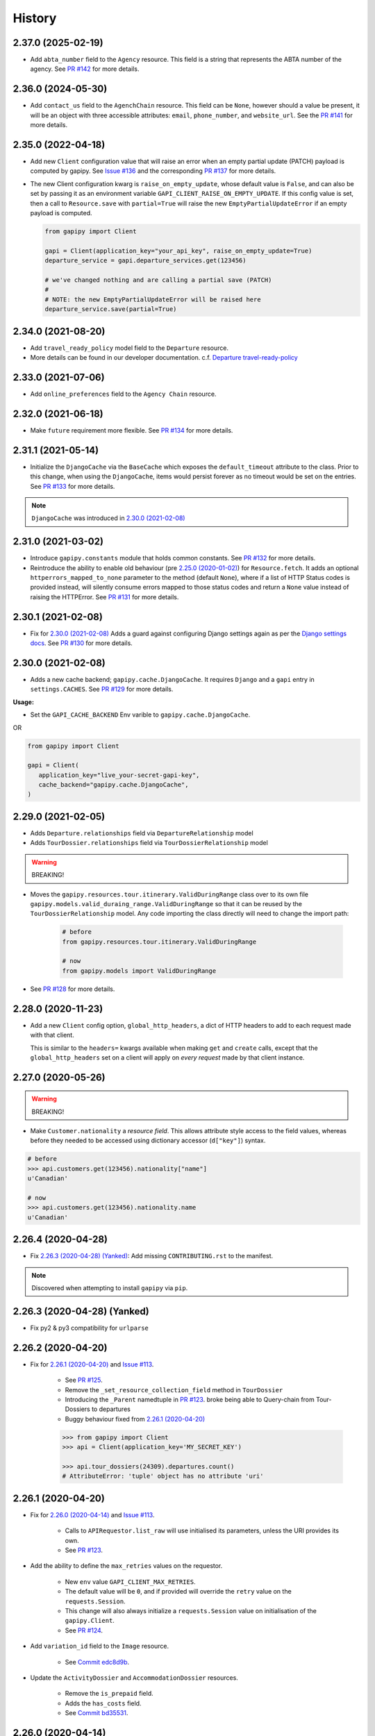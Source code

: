 .. :changelog:

History
=======

2.37.0 (2025-02-19)
-------------------

* Add ``abta_number`` field to the ``Agency`` resource. This field is a string
  that represents the ABTA number of the agency. See `PR #142`_ for more
  details.

.. _`PR #142`: https://github.com/gadventures/gapipy/pull/142


2.36.0 (2024-05-30)
-------------------

* Add ``contact_us`` field to the ``AgenchChain`` resource. This field can be
  ``None``, however should a value be present, it will be an object with three
  accessible attributes: ``email``, ``phone_number``, and ``website_url``. See
  the `PR #141`_ for more details.

.. _`PR #141`: https://github.com/gadventures/gapipy/pull/141


2.35.0 (2022-04-18)
-------------------

* Add new ``Client`` configuration value that will raise an error when an empty
  partial update (PATCH) payload is computed by gapipy. See `Issue #136`_ and
  the corresponding `PR #137`_ for more details.

* The new Client configuration kwarg is ``raise_on_empty_update``, whose
  default value is ``False``, and can also be set by passing it as an
  environment variable ``GAPI_CLIENT_RAISE_ON_EMPTY_UPDATE``. If this config
  value is set, then a call to ``Resource.save`` with ``partial=True`` will
  raise the new ``EmptyPartialUpdateError`` if an empty payload is computed.

  .. code-block:: python

    from gapipy import Client

    gapi = Client(application_key="your_api_key", raise_on_empty_update=True)
    departure_service = gapi.departure_services.get(123456)

    # we've changed nothing and are calling a partial save (PATCH)
    #
    # NOTE: the new EmptyPartialUpdateError will be raised here
    departure_service.save(partial=True)

.. _`Issue #136`: https://github.com/gadventures/gapipy/issues/136
.. _`PR #137`: https://github.com/gadventures/gapipy/pull/137


2.34.0 (2021-08-20)
-------------------

* Add ``travel_ready_policy`` model field to the ``Departure`` resource.
* More details can be found in our developer documentation.
  c.f. `Departure travel-ready-policy`_

.. _`Departure travel-ready-policy`: https://developers.gadventures.com/docs/departure.html#travel-ready-policy


2.33.0 (2021-07-06)
-------------------

* Add ``online_preferences`` field to the ``Agency Chain`` resource.


2.32.0 (2021-06-18)
-------------------

* Make ``future`` requirement more flexible. See `PR #134`_ for more details.

.. _`PR #134`: https://github.com/gadventures/gapipy/pull/134


2.31.1 (2021-05-14)
-------------------

* Initialize the ``DjangoCache`` via the ``BaseCache`` which exposes the
  ``default_timeout`` attribute to the class. Prior to this change, when using
  the ``DjangoCache``, items would persist forever as no timeout would be set
  on the entries. See `PR #133`_ for more details.

.. note:: ``DjangoCache`` was introduced in `2.30.0 (2021-02-08)`_

.. _`PR #133`: https://github.com/gadventures/gapipy/pull/133


2.31.0 (2021-03-02)
-------------------

* Introduce ``gapipy.constants`` module that holds common constants. See
  `PR #132`_ for more details.

* Reintroduce the ability to enable old behaviour (pre `2.25.0 (2020-01-02)`_)
  for ``Resource.fetch``. It adds an optional ``httperrors_mapped_to_none``
  parameter to the method (default ``None``), where if a list of HTTP Status
  codes is provided instead, will silently consume errors mapped to those
  status codes and return a ``None`` value instead of raising the HTTPError.
  See `PR #131`_ for more details.

.. _`PR #131`: https://github.com/gadventures/gapipy/pull/131
.. _`PR #132`: https://github.com/gadventures/gapipy/pull/132


2.30.1 (2021-02-08)
-------------------

* Fix for `2.30.0 (2021-02-08)`_ Adds a guard against configuring Django
  settings again as per the `Django settings docs`_. See `PR #130`_ for more
  details.

.. _`Django settings docs`: https://docs.djangoproject.com/en/3.1/topics/settings/#either-configure-or-django-settings-module-is-required
.. _`PR #130`: https://github.com/gadventures/gapipy/pull/130


2.30.0 (2021-02-08)
-------------------

* Adds a new cache backend; ``gapipy.cache.DjangoCache``. It requires ``Django``
  and a ``gapi`` entry in ``settings.CACHES``. See `PR #129`_ for more details.

.. _`PR #129`: https://github.com/gadventures/gapipy/pull/129/

**Usage:**

* Set the ``GAPI_CACHE_BACKEND`` Env varible to ``gapipy.cache.DjangoCache``.

OR

.. code-block:: python

   from gapipy import Client

   gapi = Client(
      application_key="live_your-secret-gapi-key",
      cache_backend="gapipy.cache.DjangoCache",
   )


2.29.0 (2021-02-05)
-------------------

* Adds ``Departure.relationships`` field via ``DepartureRelationship`` model
* Adds ``TourDossier.relationships`` field via ``TourDossierRelationship``
  model

.. warning:: BREAKING!

* Moves the ``gapipy.resources.tour.itinerary.ValidDuringRange`` class over to
  its own file ``gapipy.models.valid_duraing_range.ValidDuringRange``
  so that it can be reused by the ``TourDossierRelationship`` model. Any code
  importing the class directly will need to change the import path:

   .. code-block:: python

      # before
      from gapipy.resources.tour.itinerary.ValidDuringRange

      # now
      from gapipy.models import ValidDuringRange

* See `PR #128`_ for more details.

.. _`PR #128`: https://github.com/gadventures/gapipy/pull/128/


2.28.0 (2020-11-23)
-------------------

* Add a new ``Client`` config option, ``global_http_headers``, a dict of HTTP
  headers to add to each request made with that client.

  This is similar to the ``headers=`` kwargs available when making ``get`` and
  ``create`` calls, except that the ``global_http_headers`` set on a client
  will apply on *every request* made by that client instance.


2.27.0 (2020-05-26)
-------------------

.. warning:: BREAKING!

* Make ``Customer.nationality`` a *resource field*. This allows attribute style
  access to the field values, whereas before they needed to be accessed using
  dictionary accessor (``d["key"]``) syntax.

.. code-block:: python

   # before
   >>> api.customers.get(123456).nationality["name"]
   u'Canadian'

   # now
   >>> api.customers.get(123456).nationality.name
   u'Canadian'


2.26.4 (2020-04-28)
-------------------

* Fix `2.26.3 (2020-04-28) (Yanked)`_: Add missing ``CONTRIBUTING.rst`` to the
  manifest.

.. note:: Discovered when attempting to install ``gapipy`` via ``pip``.


2.26.3 (2020-04-28) (Yanked)
----------------------------

* Fix py2 & py3 compatibility for ``urlparse``


2.26.2 (2020-04-20)
-------------------

* Fix for `2.26.1 (2020-04-20)`_ and `Issue #113`_.

   * See `PR #125`_.
   * Remove the ``_set_resource_collection_field`` method in ``TourDossier``
   * Introducing the ``_Parent`` namedtuple in `PR #123`_.
     broke being able to Query-chain from Tour-Dossiers to departures
   * Buggy behaviour fixed from `2.26.1 (2020-04-20)`_

   .. code-block:: python

      >>> from gapipy import Client
      >>> api = Client(application_key='MY_SECRET_KEY')

      >>> api.tour_dossiers(24309).departures.count()
      # AttributeError: 'tuple' object has no attribute 'uri'

.. _`PR #125`: https://github.com/gadventures/gapipy/pull/125


2.26.1 (2020-04-20)
-------------------

* Fix for `2.26.0 (2020-04-14)`_ and `Issue #113`_.

   * Calls to ``APIRequestor.list_raw`` will use initialised its parameters,
     unless the URI provides its own.
   * See `PR #123`_.

* Add the ability to define the ``max_retries`` values on the requestor.

   * New ``env`` value ``GAPI_CLIENT_MAX_RETRIES``.
   * The default value will be ``0``, and if provided will override the ``retry``
     value on the ``requests.Session``.
   * This change will also always initialize a ``requests.Session`` value on
     initialisation of the ``gapipy.Client``.
   * See `PR #124`_.

* Add ``variation_id`` field to the ``Image`` resource.

   * See `Commit edc8d9b`_.

* Update the ``ActivityDossier`` and ``AccommodationDossier`` resources.

   * Remove the ``is_prepaid`` field.
   * Adds the ``has_costs`` field.
   * See `Commit bd35531`_. 

.. _`Issue #113`: https://github.com/gadventures/gapipy/issues/113
.. _`PR #123`: https://github.com/gadventures/gapipy/pull/123
.. _`PR #124`: https://github.com/gadventures/gapipy/pull/124
.. _`Commit edc8d9b`: https://github.com/gadventures/gapipy/commit/edc8d9b
.. _`Commit bd35531`: https://github.com/gadventures/gapipy/commit/bd35531


2.26.0 (2020-04-14)
-------------------

.. warning:: BREAKING!

* The ``Query.filter`` method will return a clone/copy of itself. This will
  preserve the state of ``filters`` on the original Query object.
* The ``Query.all`` method will **not** clear the filters after returning.
* The ``Query.all`` method will return a ``TypeError`` if a type other than
  an ``int`` is passed to the ``limit`` argument.
* The ``Query.count`` method will **not** clear the filters after returning.
* See `PR #121`_ for more details.

New behaviour with the ``Query.filter`` method:

.. code-block:: python

   >>> from gapipy import Client
   >>> api = Client(application_key='MY_SECRET_KEY')

   # create a filter on the departures
   >>> query = api.departures.filter(**{"tour_dossier.id": "24309"})
   >>> query.count()
   494

   # we preserve the filter status of the current query
   >>> query.filter(**{"availability.status": "AVAILABLE"}).count()
   80

   >>> query.count()
   494

* The ``AgencyChain.agencies`` attribute returns a list of ``Agency`` objects.
  See `Commit f34afd52`_.

.. _`PR #121`: https://github.com/gadventures/gapipy/pull/121
.. _`Commit f34afd52`: https://github.com/gadventures/gapipy/commit/f34afd52


2.25.1 (2020-01-02)
-------------------

* Improve contribution instructions to check long_description rST file in dist
* Dev Requirement updates:

   * Add ``readme_renderer==24.0``
   * Add ``twine==1.15.0`` for ``twine check`` command


2.25.0 (2020-01-02)
-------------------

* Failing to fetch inlined Resource (from Stubs) will raise the underlying
  requests.HTTPError instead of AttributeError resulting from a ``None``.
* Adds ``httperrors_mapped_to_none`` kwarg to ``gapipy.query.Query.get``
  with default value ``gapipy.query.HTTPERRORS_MAPPED_TO_NONE``
* Modifies ``gapipy.resources.base.Resource.fetch`` to
  pass ``httperrors_mapped_to_none=None`` to ``Query.get``
* This ensures that any underlying ``requests.HTTPError`` from ``Query.get``
  is bubbled up to the caller. It is most prevalent when reference Resource stubs
  fail to be retrieved from the G API. Prior to this change ``Resource.fetch``
  would return a ``None`` value resulting in an ``AttributeError``. Now, if the
  stub fails to fetch due to an HTTPError, that will be raised instead


2.24.3 (2019-12-12)
-------------------

* Exclude the ``tests`` package from the package distribution


2.24.2 (2019-12-12)
-------------------

* Adds the ``compute_request_signature`` and ``compute_webhook_validation_key``
  utility methods. See `PR #122`_.

.. _`PR #122`: https://github.com/gadventures/gapipy/pull/122


2.24.1 (2019-12-12)
-------------------

* Add ``slug`` field to ``TourDossier`` resource. See `PR #120`_.

.. _`PR #120`: https://github.com/gadventures/gapipy/pull/120


2.24.0 (2019-11-05)
-------------------

* Add missing/new fields to the following resources. See `PR #117`_.

   * AccommodationDossier: ``categories``, ``suggested_dossiers``, ``visited_countries``, ``visited_cities``
   * ActivityDossier: ``suggested_dossiers``, ``visited_countries``, ``visited_cities``
   * Departure: ``local_payments``
   * Itinerary: ``publish_state``

* Add ``continent`` and ``place`` references to the ``Countries`` resource. See
  `PR #115`_.
* Accept ``additional_headers`` optional kwarg on ``create``. See `PR #114`_.

.. _`PR #114`: https://github.com/gadventures/gapipy/pull/114
.. _`PR #115`: https://github.com/gadventures/gapipy/pull/115
.. _`PR #117`: https://github.com/gadventures/gapipy/pull/117


2.23.0 (2019-11-04)
-------------------

* Remove deprecated ``tour_dossiers.itineraries`` field and related code


2.22.0 (2019-10-10)
-------------------

* Add ``booking_company`` field to ``Booking`` resource


2.21.0 (2019-04-09)
-------------------

* Add ``ripple_score`` to ``Itinerary`` resource


2.20.1 (2019-02-20)
-------------------

* HISTORY.rst doc fixes


2.20.0 (2019-02-20)
-------------------

* Add ``Requirement`` and ``RequirementSet`` resources
* Move ``Checkin`` resource to the ``resources.booking`` module
* The ``Query`` object will resolve to use the ``href`` value when
  returning the iterator to fetch ``all`` of some resource. This is
  needed because ``bookings/123456/requirements`` actually returns a list
  of ``RequirementSet`` resources
* See `Release tag 2.20.0`_ for more details.

.. _`Release tag 2.20.0`: https://github.com/gadventures/gapipy/releases/tag/2.20.0


2.19.4 (2019-02-14)
-------------------

* Add ``get_category_name`` helper method to ``TourDossier`` resource


2.19.3 (2019-02-12)
-------------------

* Attempt to fix rST formatting of ``README`` and ``HISTORY`` on pypi


2.19.2 (2019-02-12)
-------------------

* Become agnostic between redis ``2.x.x`` && ``3.x.x`` versions

   * the ``setex`` method argument order changes between the major versions


2.19.1 (2019-02-12)
-------------------

.. note:: HotFix for `2.19.0 (2019-02-12)`_.

* adds ``requirements.txt`` file to the distribution ``MANIFEST``


2.19.0 (2019-02-12)
-------------------

* Add ``booking_companies`` field to ``Itinerary`` resource
* Pin our requirement/dependency versions

   * pin ``future == 0.16.0``
   * pin ``requests >= 2.18.4, < 3.0.0``
   * read ``setup.py`` requirements from ``requirements.txt``


2.18.1 (2019-02-07)
-------------------

* Add ``customers`` nested resource to ``bookings``


2.18.0 (2018-12-14)
-------------------

* Add ``merchandise`` resource
* Add ``merchandise_services`` resources


2.17.0 (2018-11-12)
-------------------

* Add ``membership_programs`` field to the ``Customer`` resource


2.16.0 (2018-11-07)
-------------------

* Completely remove the deprecated ``add_ons`` field from the Departure resource
* Add missing fields to various Dossier resources

   * AccommodationDossier: ``flags``, ``is_prepaid``, ``service_time``, ``show_on_reservation_sheet``
   * ActivityDossier: ``is_prepaid``, ``service_time``, ``show_on_reservation_sheet``
   * CountryDossier: ``flags``
   * PlaceDossier: ``flags``
   * TransportDossier: ``flags``

* Add ``valid_during_ranges`` list field to the Itinerary resource. This field is
  a list field of the newly added ``ValidDuringRange`` model (described below)
* Add ``ValidDuringRange`` model. It consists of two date fields, ``start_date``,
  and ``end_date``. It also provides a number of convenience methods to determine
  if the date range provided is valid, or relative to some date.

   * ``is_expired``: Is it expired relative to ``datetime.date.today``
   * ``is_valid_today``: Is it valid relative to ``datetime.date.today``
   * ``is_valid_during_range``: Is it valid for some give start/end date range
   * ``is_valid_on_or_after_date``: Is it valid on or after some date
   * ``is_valid_on_or_before_date``: Is it valid on or before some date
   * ``is_valid_on_date``: Is it valid on some date
   * ``is_valid_sometime``: Is it valid at all


2.15.0 (2018-10-10)
-------------------

* Add ``country`` reference to ``Nationality`` resource.
* Moved ``resources/bookings/nationality.py`` to ``resources/geo/*``.


2.14.6 (2018-08-01)
-------------------

* Check for presence of ``id`` field directly in the Resource ``__dict__`` in
  order to prevent a chicken/egg situation when attempting to ``save``. This is
  needed due to the change introduced in 2.14.4, where we explicitly raise an
  AttributeError when trying to access the ``id`` attribute.
* Added ``service_code`` field for Activty & Accommodation Dossier resources.


2.14.5 (2018-08-01)
-------------------

* deleted


2.14.4 (2018-07-13)
-------------------

* Raise an ``AttributeError`` when trying to access ``id`` on
  ``Resource.__getattr__``.
* Don't send duplicate params when paginating through list results.
* Implement ``first()`` method for ``Query``.

2.14.3 (2018-05-29)
-------------------

* Expose Linked Bookings via the API.

2.14.1 (2018-05-15)
-------------------

* Add ``booking_companies`` field to Agency resource.
* Remove ``bookings`` field from Agency resource.
* Add ``requirements`` as_is field to Departure Service resource.
* Add ``policy_emergency_phone_number`` field to Insurance Service resource.


2.14.0 (2018-05-15)
-------------------

* Remove deprecated ``add_ons`` field from ``Departure`` resource.
* Add ``costs`` field to ``Accommodation`` & ``ActivityDossier`` resources.


2.13.0 (2018-03-31)
-------------------

* Add ``meal_budgets`` list field to ``CountryDossier`` resource.
* Add ``publish_state`` field to ``DossierFeatures`` resource.


2.12.0 (2018-02-14)
-------------------

* Add optional ``headers`` parameter to Query.get to allow HTTP-Headers to be
  passed. e.g. ``client.<resource>.get(1234, headers={'A':'a'})``. See
  `PR #91`_.
* Add ``preferred_display_name`` field to ``Agency`` resource. See `PR #92`_.
* Add ``booking_companies`` array field to all Product-type resources. See
  `PR #93`_.

   * Accommodation
   * Activity
   * AgencyChain
   * Departure
   * SingleSupplement
   * TourDossier
   * Transport

.. _`PR #91`: https://github.com/gadventures/gapipy/pull/91
.. _`PR #92`: https://github.com/gadventures/gapipy/pull/92
.. _`PR #93`: https://github.com/gadventures/gapipy/pull/93


2.11.4 (2018-01-29)
-------------------

* Add ``agency_chain`` field to ``Booking`` resource
* Add ``id`` field as part of the ``DossierDetail`` model See `PR #89`_.
* Add ``agency_chains`` field to the ``Agency`` resource. See `PR #90`_.
* See `Release tag 2.11.3`_ for more details.

.. _`PR #89`: https://github.com/gadventures/gapipy/pull/89
.. _`PR #90`: https://github.com/gadventures/gapipy/pull/90
.. _`Release tag 2.11.3`: https://github.com/gadventures/gapipy/releases/tag/2.11.3


2.11.0 (2017-12-18)
-------------------

* The ``Customer.address`` field uses the ``Address`` model, and is no longer a
  dict.
* Passing in ``uuid=True`` to ``Client`` kwargs enables ``uuid`` generation
  for every request.


2.10.0 (2017-12-01)
-------------------

* Add the ``amount_pending`` field to the ``Booking`` resource
* The ``PricePromotion`` model extends from the ``Promotion`` resource (PR/85)
* Update the ``Agent`` class to use BaseModel classes for the ``role``
  and ``phone_numbers`` fields.
* see `Release tag 2.10.0`_ for more details.

.. _`Release tag 2.10.0`: https://github.com/gadventures/gapipy/releases/tag/2.10.0


2.9.3 (2017-11-23)
------------------

.. note:: We have skipped Release ``2.9.2`` due to pypi upload issues.

* Expose ``requirement_set`` for ``departure_services`` & ``activity_services``.


2.9.1 (2017-11-22)
------------------

.. note:: * We have skipped Release ``2.9.0`` due to pypi upload issues.

* Adds the ``options`` method on the Resource Query object. See
  `Release tag 2.9.1`_ for more details.

.. _`Release tag 2.9.1`: https://github.com/gadventures/gapipy/releases/tag/2.9.1


2.8.2 (2017-11-14)
------------------

* Adds fields ``sale_start_datetime`` and ``sale_finish_datetime`` to the
  Promotion resource. The fields mark the start/finish date-time values
  for when a Promotion is applicable. The values represented are in UTC.


2.8.1 (2017-10-25)
------------------

* Add new fields to the ``Agency`` and ``AgencyChain`` resources


2.8.0 (2017-10-23)
------------------

* This release adds a behaviour change to the ``.all()`` method on resource
  Query objects. Prior to this release, the base Resource Query object would
  retain any previously added ``filter`` values, and be used in subsequent
  calls. Now the underlying filters are reset after a ``<resource>.all()`` call
  is made.

  See `Issue #76`_ and `PR #77`_ for details and the resulting fix. 

* Adds missing fields to the Agency and Flight Service resources (PR/78)

.. _`Issue #76`: https://github.com/gadventures/gapipy/issues/76
.. _`PR #77`: https://github.com/gadventures/gapipy/pull/77


2.7.6 (2017-10-04)
------------------

* Add ``agency`` field to ``Booking`` resource.


2.7.5 (2017-09-25)
------------------

* Add test fix for Accommodation. It is a listable resource as of ``2.7.4``
* Add regression test for departures.addon.product model
  * Ensure Addon's are instantiated to the correct underlying model.
  * Prior to this release, all Addon.product resources were instantiated as
  ``Accommodation``.


2.7.4 (2017-09-20)
------------------

* Add ``videos``, ``images``, and ``categories`` to ``Activity``, ``Transport``,
  ``Place``, and ``Accommodation Dossier`` resources.
* Add ``flags`` to Itinerary resource
* Add list view of ``Accommodations`` resource


2.7.3 (2017-09-06)
------------------

* Add ``type`` field to ``AgencyDocument`` model
* Add ``structured_itinerary`` model collection field to ``Departure`` resource


2.7.2 (2017-08-18)
------------------

* Fix flight_status Reference value in FlightService resource


2.7.1 (2017-08-18)
------------------

* Fix: remove FlightStatus import reference for FlightService resource
* Add fields (fixes two broken Resource tests)

  * Add ``href`` field for ``checkins`` resource
  * Add ``date_cancelled`` field for ``departures`` resource

* Fix broken ``UpdateCreateResource`` tests


2.7.0 (2017-08-18)
------------------

* Remove ``flight_statuses`` and ``flight_segments`` resources.


2.6.2 (2017-08-11)
------------------

* Version bump


2.6.1 (2017-08-11)
------------------

* Adds a Deprecation warning when using the ``tours`` resource.


2.6.0 (2017-08-11)
------------------

* Fixed `Issue #65`_: only
  write data into the local cache after a fetch from the API, do not write data
  into the local cache when fetching from the local cache.

.. _`Issue #65`: https://github.com/gadventures/gapipy/issues/65


2.5.2 (2017-04-26)
------------------

* Added ``future`` dependency to setup.py


2.5.1 (2017-02-08)
------------------

* Fixed an issue in which modifying a nested dictionary caused gapipy to not
  identify a change in the data.
* Added ``tox.ini`` for testing across Python platforms.
* Capture ``403`` Status Codes as a ``None`` object.

2.5.0 (2017-01-20)
------------------

* Provided Python 3 functionality (still Python 2 compatible)
* Removed Python 2 only tests
* Installed ``future`` module for smooth Python 2 to Python 3 migration
* Remove ``DictToModel`` class and the associated tests
* Add ``Dossier`` Resource(s)
* Minor field updates to: ``Customer``, ``InsuranceService``,
  ``DepartureService``, ``Booking``, ``FlightStatus``, ``State``


2.4.9 (2016-11-22)
------------------

* Fixed a bug with internal ``_get_uri`` function.


2.4.8 (2016-11-11)
------------------

* Adjusted ``Checkin`` resource to meet updated spec.


2.4.7 (2016-10-25)
------------------

* Added ``Checkin`` resource.


2.4.6 (2016-10-19)
------------------

* Fix broken ``Duration`` init in ``ActivityDossier`` (likely broke due to
  changes that happened in 2.0.0)


2.4.5 (2016-10-13)
------------------

* Added ``Image`` resource definition and put it to use in ``Itinerary`` and,
  ``PlaceDossier``


2.4.4 (2016-09-09)
------------------

* Added ``date_last_modified`` and ``date_created`` to ``Promotion``.


2.4.3 (2016-09-06)
------------------

* Added ``gender`` to ``Customer``.
* Added ``places_of_interest`` to ``Place``.


2.4.2 (2016-07-08)
------------------

* Added ``departure`` reference to ``DepartureComponent``


2.4.1 (2016-07-06)
------------------

* Removed use of ``.iteritems`` wherever present in favour of ``.items``
* Added ``features`` representation to ``ActivityDossier`` and,
  ``TransportDossier``


2.4.0 (2016-06-29)
------------------

* Added ``CountryDossier`` resource.


2.3.0 (2016-06-28)
------------------

* Added ``DossierSegment`` resource.
* Added ``ServiceLevel`` resource.


2.2.2 (2016-06-08)
------------------

* Added day ``label`` field to the ``Itinerary`` resource.


2.2.1 (2016-06-06)
------------------

* Added ``audience`` field to the ``Document`` resource.


2.2.0 (2016-05-17)
------------------

* Added ``transactional_email``, and ``emails`` to ``Agency`` resource.


2.1.2 (2016-05-17)
------------------

* Added ``audience`` to ``Invoice`` resource.


2.1.1 (2016-04-29)
------------------

* Removed invalid field, ``email`` from ``AgencyChain``


2.1.0 (2016-04-25)
------------------

* Added new resource, ``AgencyChain``


2.0.0 (2016-03-11)
------------------

The global reference to the last instantiated ``Client`` has been removed. It
is now mandatory to pass in a Client instance when instantiating a ``Model`` or
``Resource``.

In practice, this should not introduce too many changes in codebases that are
using ``gapipy``, since most resource interacation happens through a ``Client``
instance (e.g. ``api.tours.get(123)``, or ``api.customers.create({...})``),
instead of being instantiated independently. The one possible exception is unit
testing: in that case, ``Client.build`` can be useful.

The global variable was causing issues with connection pooling when multiple
client with different configurations were used at the same time.


1.1.0 (2016-03-11)
------------------

* Added new resource, ``DossierFeature``


1.0.0 (2016-02-29)
------------------

* Adopted `Semantic Versioning`_ for this project.

.. warning:: BREAKING!

* Refactored how the cache key is set. This is a breaking change for any
  modules that implemented their own cache interface. The cache modules are
  no longer responsible for defining the cache value, but simply storing
  whatever it is given into cache. The ``Query`` object now introduces a
  ``query_key`` method which generates the cache key sent to the cache
  modules.

.. _`Semantic Versioning`: http://semver.org/


0.6.3 (2016-01-21)
------------------

* Added better error handling to ``Client.build``. An AttributeError raised when
  instantiating a resource won't be shadowed by the except block anymore.


0.6.2 (2016-01-20)
------------------

* Fixed a regression bug when initializing DepartureServiceRoom model.


0.6.1 (2016-01-20)
------------------

* Fixed a regression bug when initializing services.


0.6.0 (2016-01-20)
------------------

* Fixed a bug when initializing list of resources.


0.5.5 (2016-01-08)
------------------

* Added a component of type ``ACCOMMODATION`` to ``Itineraries``.


0.5.4 (2016-01-04)
------------------

* Added ``associated_services`` to ``SingleSupplementService``


0.5.3 (2015-12-31)
------------------

* Added ``name`` to ``Departure``.
* Happy New Year!


0.5.2 (2015-12-15)
------------------

* Added ``variation_id`` to ``BaseCache`` to fix a ``TypeError`` when using
  the ``NullCache``


0.5.1 (2015-12-14)
------------------

* Add ``associated_agency`` to ``bookings`` resource


0.5.0 (2015-12-10)
------------------

* Minor adjusted in Query internals to ensure the ``variation_id`` of an
  Itinerary is handled properly.
* Added ``ItineraryHighlights`` and ``ItineraryMedia`` resources. These are
  sub resources of the ``Itinerary``


0.4.6 (2015-12-09)
------------------

* Added connection pool caching to ``RedisCache``. Instances of ``gapipy`` with
  the same cache settings (in the same Python process) will share a connection
  pool.


0.4.5 (2015-11-05)
------------------

* Added ``code`` field to the ``type`` of an ``Itinerary``'s listed
  ``details``.


0.4.4 (2015-11-04)
------------------

* Added the ``details`` field to the ``Itinerary`` resource -- a list of
  textual details about an itinerary.


0.4.3 (2015-11-03)
-------------------

* Added the ``tour_dossier`` field to the ``Itinerary`` resource.


0.4.2 (2015-10-28)
------------------

* Fixed a bug that would cause ``amount`` when looking at ``Promotion`` objects
  in the ``Departure`` to be removed from the data dict.


0.4.1 (2015-10-16)
------------------

* Moved an import of ``requests`` down from the module level. Fixes issues in
  CI environments.


0.4.0 (2015-10-13)
------------------

* Added connection pooling options, see docs for details on
  ``connection_pool_options``.


0.3.0 (2015-09-24)
------------------

* Modified how the ``Promotion`` object is loaded within ``price_bands`` on a
  ``Departure``. It now correctly captures the ``amount`` field.


0.2.0 (2015-09-15)
------------------

* Modified objects within ``cache`` module to handle ``variation_id``, which is
  exposed within the ``Itinerary`` object. Previously, the ``Itinerary`` would
  not be correctly stored in cache with its variant reference.


0.1.51 (2015-08-31)
-------------------

* Added the ``components`` field to the ``Departure`` resource.


0.1.50 (2015-07-28)
-------------------

* Fixed an issue with the default ``gapipy.cache.NullCache`` when ``is_cached``
  was used.


0.1.49 (2015-07-23)
-------------------

* Added new fields to ``Itinerary`` revolving around variations.
* Added ``declined_reason`` to all service resources.


0.1.48 (2015-07-15)
-------------------

* Add DeclinedReason resource


0.1.47 (2015-07-08)
-------------------

* Fixed a bug in ``APIRequestor.get``. Requesting a resource with with an id of
  ``0`` won't raise an Exception anymore.


0.1.46 (2015-06-10)
-------------------

* Added ``associated_services`` and ``original_departure_service`` to various
  service resources and ``departure_services`` model respectively.


0.1.45 (2015-05-27)
-------------------

* Fixed ``products`` within the ``Promotion`` resource to properly retain
  ``type`` and ``sub_type`` fields after being parsed into a dictionary.


0.1.44 (2015-05-22)
-------------------

* Changed default ``cache_backend`` to use ``gapipy.cache.NullCache``.
  Previously, ``SimpleCache`` was the default and led to confusion in
  production environments, specifically as to why resources were not matching
  the API output. Now, by default, to get any caching from gapipy you must
  explicitly set it.


0.1.43 (2015-04-29)
-------------------

* Fixed ``Place`` init with empty admin_divisions.


0.1.42 (2015-04-29)
-------------------

* Added ``description`` to ``TourCategory`` resource.


0.1.41 (2015-04-14)
-------------------

* Added ``DepartureComponent`` resource. See the official G API
  `documentation <https://developers.gadventures.com/docs/departure_component.html>`_
  for details.


0.1.40 (2015-04-06)
-------------------

* Added ``deposit`` to ``DepartureService`` resource.


0.1.39 (2015-03-31)
-------------------

* Refactor ``APIRequestor._request``. While this should not change existing
  functionality, it is now possible to override specific methods on the class.


0.1.38 (2015-03-23)
-------------------

* Fixed: Due to inconsistencies in the G API with regards to nested resources,
  the ``fetch`` function was modified to use the raw data from the API, rather
  than a specific set of allowed fields.


0.1.37 (2015-03-23)
-------------------

* Fixed: Iterating over ``products`` within the ``promotions`` object now works
  as expected. Previously, accessing the ``products`` attribute would result in
  a Query object with incorrect parameters.


0.1.36 (2015-03-17)
-------------------

* Support free to amount price range formatting (e.g. Free-10CAD)


0.1.35 (2015-03-12)
-------------------

* Added ``duration_min`` & ``duration_max`` to ``ActivityDossier`` model


0.1.34 (2015-03-11)
-------------------

* Added ``OptionalActivity`` model
* All Dossiers with ``details``:
  * Now represented as list of ``DossierDetail`` models
  * Added convenience methods for retrieving specific details
* ``ItineraryComponent`` and ``ActivityDossier`` use new ``Duration`` model
  for their ``duration`` field/property
* Added ``duration_label`` and ``location_label`` to ``ItineraryComponent``
* Added ``duration_label``, ``price_per_person_label``, and
  ``price_per_group_label`` to ``ActivityDossier``


0.1.33 (2015-03-02)
-------------------

* Added ``name`` field to the Itinerary resource.


0.1.32 (2015-02-18)
-------------------

* Changed cache key creation to account for ``GAPI_LANGUAGE`` when the
  environment variable is set.


0.1.31 (2015-02-18)
-------------------

* Fixed a bug when setting _resource_fields in ``DepartureService`` resource


0.1.30 (2015-02-11)
-------------------

* ``TourDossier.structured_itineraries`` now refers to a list of Itinerary
  resources


0.1.29 (2015-02-10)
-------------------

* Added ``TransportDossier`` and ``Itinerary`` resources.

* The reference to the itinerary in a ``DepartureService`` is now a
  full-fledged ``Itinerary`` resource.


0.1.28 (2015-01-22)
-------------------

* Bug fix to correctly send ``Content-Type: application/json`` in POST, PUT,
  or PATCH.


0.1.27 (2015-01-19)
-------------------

* Update ``DepartureService`` object to contain a reference to its
  ``Itinerary``


0.1.26 (2015-01-14)
-------------------

* Normalize API request headers, to promote caching.


0.1.25 (2015-01-09)
-------------------

* Added ``ActivityDossier`` and ``AccommodationDossier`` resources, as well as
  references to it from ``Activity`` and ``Accommodation``.


0.1.24 (2015-01-07)
-------------------

* Added ``PlaceDossier`` resource, as well as reference to it from ``Place``


0.1.22 (2014-12-12)
-------------------

* Added ``advertised_departures`` to ``TourDossier``


0.1.21 (2014-11-26)
-------------------

* Fixed a bug with promotions on a Price object. When promotions were accessed,
  gapipy would query for all promotions, rather than returning the inline list.


0.1.20 (2014-11-20)
-------------------

* Departure resource is now listable via filters.


0.1.19 (2014-11-17)
-------------------

* Fixed a bug with ``RedisCache`.is_cached` where it would not use the set
  ``key_prefix`` when checking for existence in cache. Effectively, it would
  always return False


0.1.18 (2014-11-12)
-------------------

* When setting a ``date_field``, initiate it as a ``datetime.date`` type.


0.1.17 (2014-11-07)
-------------------

* Deprecated ``RedisHashCache`` from cache backends available by default. Was not
  well tested or reliable.


0.1.16 (2014-10-28)
---------------------

* Fixed a bug where if a model field received ``null`` as a value, it would fail.
  Now, if the result is ``null``, the model field will have an appropriate ``None``
  value.


0.1.15 (2014-10-23)
-------------------

* Fix a bug in the DepartureRoom model. The ``price_bands`` attribute is now
  properly set.


0.1.14 (2014-10-22)
-------------------

* Fixed a bug where AgencyDocument was not included in the code base.


0.1.13 (2014-10-21)
-------------------

* Add ``latitude``, ``longitude``, and ``documents`` to the ``Agency``
  resource.


0.1.12 (2014-10-20)
-------------------

* ``date_created`` on the ``Agency`` resource is correctly parsed as a local
  time.


0.1.11 (2014-10-15)
-------------------

* Improve the performance of ``Resource.fetch`` by handling cache get/set.


0.1.10 (2014-10-09)
-------------------

* Fix a bug in AccommodationRoom price bands. The ``season_dates`` and
  ``blackout_dates`` attributes are now properly set.


0.1.9 (2014-09-23)
------------------

* Add `iso_639_3` and `iso_639_1` to ``Language``


0.1.8 (2014-09-17)
------------------

* Remove the ``add_ons`` field in ``Departure``, and add ``addons``.


0.1.7 (2014-08-22)
------------------

* Fix a bug when initializing AccommodationRoom from cached data.


0.1.6 (2014-08-19)
------------------

* Add Query.purge_cached


0.1.5 (2014-07-29)
------------------

* Add ``details`` field to the list of ``incomplete_requirements`` in a
  ``DepartureService``.


0.1.4 (2014-07-21)
------------------

* Removed sending of header `X-HTTP-Method-Override: PATCH` when the update
  command is called. Now, when `.save(partial=True)` is called, the
  correct PATCH HTTP method will be sent with the request.


0.1.3 (2014-07-18)
------------------

* Return ``None`` instead of raising a HTTPError 404 exception when fetching a
  non-existing resource by id.
* Added ability to create resources from the Query objects on the client
  instance.

.. code-block:: python

   obj = {'name': {'legal_first_name': 'Pat', ...}, ...}
   api.customers.create(obj)


0.1.2 (2014-07-14)
------------------

* Added Query.is_cached
* Added cache options


0.1.1 (2014-06-27)
------------------

* Use setuptools find_packages


0.1.0 (2014-06-20)
------------------

* First release on PyPI.
